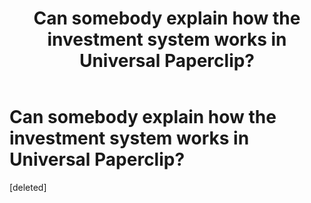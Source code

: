 #+TITLE: Can somebody explain how the investment system works in Universal Paperclip?

* Can somebody explain how the investment system works in Universal Paperclip?
:PROPERTIES:
:Score: 1
:DateUnix: 1508073548.0
:DateShort: 2017-Oct-15
:END:
[deleted]

